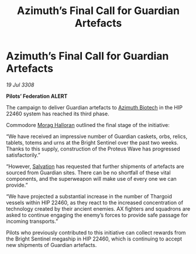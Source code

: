 :PROPERTIES:
:ID:       227b4d2a-3c4d-4598-a2da-cdbc89489660
:END:
#+title: Azimuth’s Final Call for Guardian Artefacts
#+filetags: :Federation:Thargoid:galnet:

* Azimuth’s Final Call for Guardian Artefacts

/19 Jul 3308/

*Pilots’ Federation ALERT* 

The campaign to deliver Guardian artefacts to [[id:e68a5318-bd72-4c92-9f70-dcdbd59505d1][Azimuth Biotech]] in the HIP 22460 system has reached its third phase. 

Commodore [[id:bcaa9222-b056-41cf-9361-68dd8d3424fb][Morag Halloran]] outlined the final stage of the initiative: 

“We have received an impressive number of Guardian caskets, orbs, relics, tablets, totems and urns at the Bright Sentinel over the past two weeks. Thanks to this supply, construction of the Proteus Wave has progressed satisfactorily.” 

“However, [[id:106b62b9-4ed8-4f7c-8c5c-12debf994d4f][Salvation]] has requested that further shipments of artefacts are sourced from Guardian sites. There can be no shortfall of these vital components, and the superweapon will make use of every one we can provide.” 

“We have projected a substantial increase in the number of Thargoid vessels within HIP 22460, as they react to the increased concentration of technology created by their ancient enemies. AX fighters and squadrons are asked to continue engaging the enemy’s forces to provide safe passage for incoming transports.” 

Pilots who previously contributed to this initiative can collect rewards from the Bright Sentinel megaship in HIP 22460, which is continuing to accept new shipments of Guardian artefacts.
